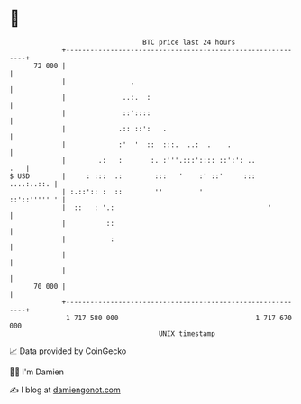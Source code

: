 * 👋

#+begin_example
                                    BTC price last 24 hours                    
                +------------------------------------------------------------+ 
         72 000 |                                                            | 
                |                .                                           | 
                |              ..:.  :                                       | 
                |              ::'::::                                       | 
                |             .:: ::':   .                                   | 
                |             :'  '  ::  :::.  ..:  .    .                   | 
                |        .:   :       :. :'''.:::':::: ::':': ..         .   | 
   $ USD        |     : :::  .:        :::   '    :' ::'     :::  ....:..::. | 
                | :.::':: :  ::        ''         '             ::'::''''' ' | 
                |  ::   : '.:                                      '         | 
                |          ::                                                | 
                |           :                                                | 
                |                                                            | 
                |                                                            | 
         70 000 |                                                            | 
                +------------------------------------------------------------+ 
                 1 717 580 000                                  1 717 670 000  
                                        UNIX timestamp                         
#+end_example
📈 Data provided by CoinGecko

🧑‍💻 I'm Damien

✍️ I blog at [[https://www.damiengonot.com][damiengonot.com]]
